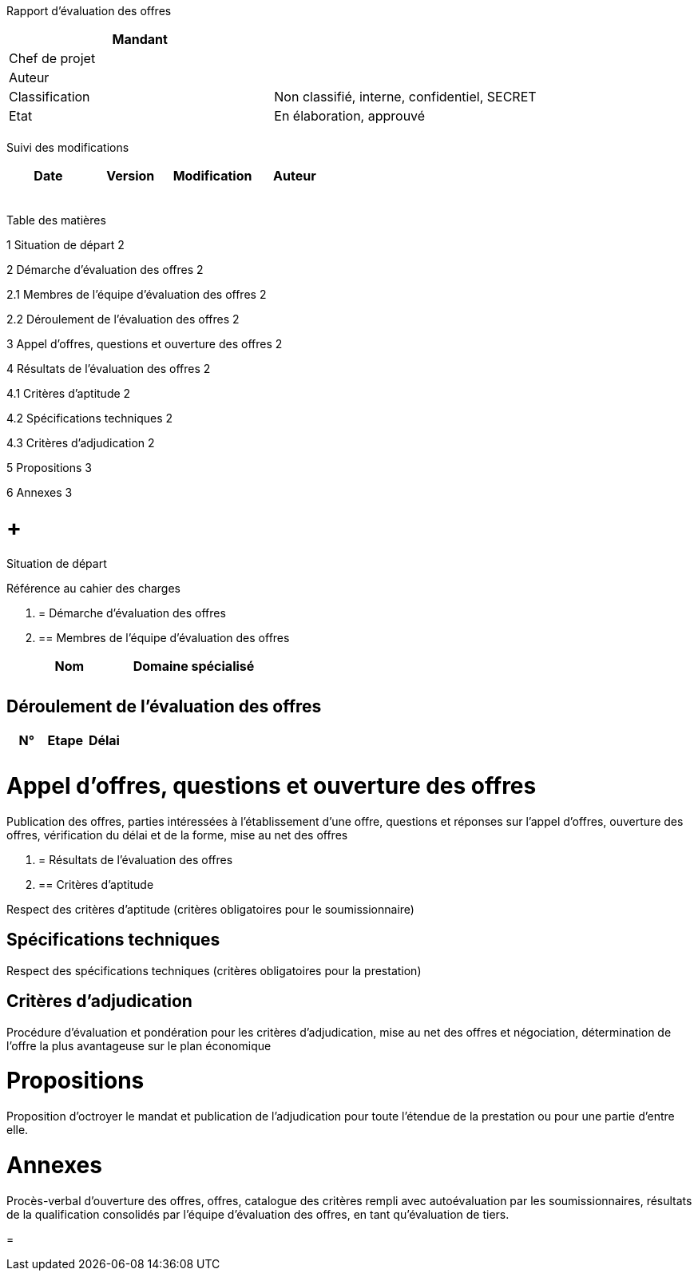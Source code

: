 Rapport d’évaluation des offres

[cols=",",options="header",]
|============================================================
|Mandant |
|Chef de projet |
|Auteur |
|Classification |Non classifié, interne, confidentiel, SECRET
|Etat |En élaboration, approuvé
| |
|============================================================

Suivi des modifications

[cols=",,,",options="header",]
|===================================
|Date |Version |Modification |Auteur
| | | |
| | | |
| | | |
| | | |
| | | |
|===================================

Table des matières

1 Situation de départ 2

2 Démarche d’évaluation des offres 2

2.1 Membres de l’équipe d’évaluation des offres 2

2.2 Déroulement de l’évaluation des offres 2

3 Appel d’offres, questions et ouverture des offres 2

4 Résultats de l’évaluation des offres 2

4.1 Critères d’aptitude 2

4.2 Spécifications techniques 2

4.3 Critères d’adjudication 2

5 Propositions 3

6 Annexes 3

[[situation-de-départ]]
=  +
Situation de départ

Référence au cahier des charges

1.  [[démarche-dévaluation-des-offres]]
= Démarche d’évaluation des offres
1.  [[membres-de-léquipe-dévaluation-des-offres]]
== Membres de l’équipe d’évaluation des offres

[cols=",",options="header",]
|=======================
|Nom |Domaine spécialisé
| |
| |
|=======================

[[déroulement-de-lévaluation-des-offres]]
== Déroulement de l’évaluation des offres

[cols=",,",options="header",]
|================
|N° |Etape |Délai
| | |
| | |
|================

[[appel-doffres-questions-et-ouverture-des-offres]]
= Appel d’offres, questions et ouverture des offres

Publication des offres, parties intéressées à l’établissement d’une offre, questions et réponses sur l’appel d’offres, ouverture des offres, vérification du délai et de la forme, mise au net des offres

1.  [[résultats-de-lévaluation-des-offres]]
= Résultats de l’évaluation des offres
1.  [[critères-daptitude]]
== Critères d’aptitude

Respect des critères d’aptitude (critères obligatoires pour le soumissionnaire)

[[spécifications-techniques]]
== Spécifications techniques

Respect des spécifications techniques (critères obligatoires pour la prestation)

[[critères-dadjudication]]
== Critères d’adjudication

Procédure d’évaluation et pondération pour les critères d’adjudication, mise au net des offres et négociation, détermination de l’offre la plus avantageuse sur le plan économique

[[propositions]]
= Propositions

Proposition d’octroyer le mandat et publication de l’adjudication pour toute l’étendue de la prestation ou pour une partie d’entre elle.

[[annexes]]
= Annexes

Procès-verbal d’ouverture des offres, offres, catalogue des critères rempli avec autoévaluation par les soumissionnaires, résultats de la qualification consolidés par l’équipe d’évaluation des offres, en tant qu’évaluation de tiers.

[[section]]
=
